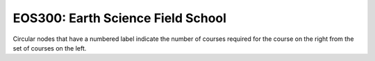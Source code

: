 ===============================
|course_short|: |course_long|
===============================

.. image:: graphs/EOS300.svg
  :align: center
  :width: 98%
  
Circular nodes that have a numbered label indicate the number of courses required for the course on the right from the set of courses on the left. 

.. |course_short| replace:: EOS300
.. |course_long| replace:: Earth Science Field School


    